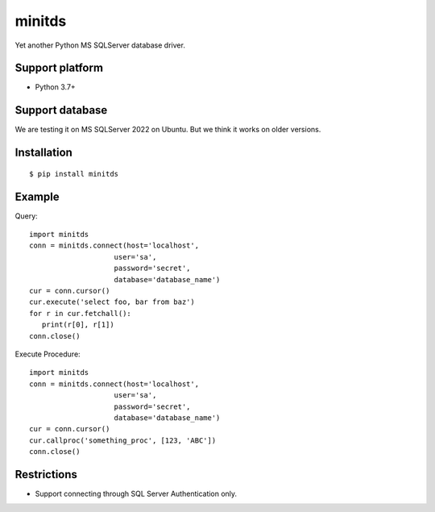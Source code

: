 =============
minitds
=============

Yet another Python MS SQLServer database driver.

Support platform
-----------------

- Python 3.7+

Support database
------------------

We are testing it on MS SQLServer 2022 on Ubuntu.
But we think it works on older versions.

Installation
-----------------

::

    $ pip install minitds

Example
-----------------

Query::

   import minitds
   conn = minitds.connect(host='localhost',
                       user='sa',
                       password='secret',
                       database='database_name')
   cur = conn.cursor()
   cur.execute('select foo, bar from baz')
   for r in cur.fetchall():
      print(r[0], r[1])
   conn.close()

Execute Procedure::

   import minitds
   conn = minitds.connect(host='localhost',
                       user='sa',
                       password='secret',
                       database='database_name')
   cur = conn.cursor()
   cur.callproc('something_proc', [123, 'ABC'])
   conn.close()


Restrictions
----------------

- Support connecting through SQL Server Authentication only.
